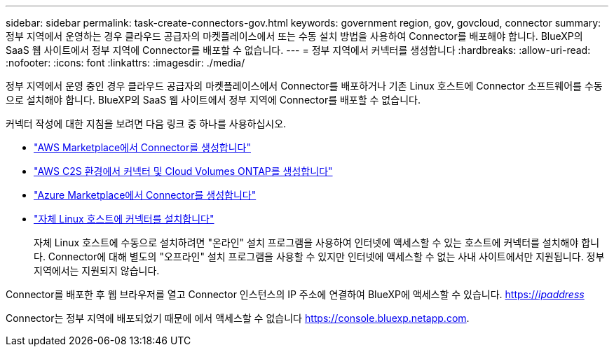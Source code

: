 ---
sidebar: sidebar 
permalink: task-create-connectors-gov.html 
keywords: government region, gov, govcloud, connector 
summary: 정부 지역에서 운영하는 경우 클라우드 공급자의 마켓플레이스에서 또는 수동 설치 방법을 사용하여 Connector를 배포해야 합니다. BlueXP의 SaaS 웹 사이트에서 정부 지역에 Connector를 배포할 수 없습니다. 
---
= 정부 지역에서 커넥터를 생성합니다
:hardbreaks:
:allow-uri-read: 
:nofooter: 
:icons: font
:linkattrs: 
:imagesdir: ./media/


[role="lead"]
정부 지역에서 운영 중인 경우 클라우드 공급자의 마켓플레이스에서 Connector를 배포하거나 기존 Linux 호스트에 Connector 소프트웨어를 수동으로 설치해야 합니다. BlueXP의 SaaS 웹 사이트에서 정부 지역에 Connector를 배포할 수 없습니다.

커넥터 작성에 대한 지침을 보려면 다음 링크 중 하나를 사용하십시오.

* link:task-launching-aws-mktp.html#create-the-connector-in-an-aws-government-region["AWS Marketplace에서 Connector를 생성합니다"]
* https://docs.netapp.com/us-en/cloud-manager-cloud-volumes-ontap/task-getting-started-aws-c2s.html["AWS C2S 환경에서 커넥터 및 Cloud Volumes ONTAP를 생성합니다"^]
* link:task-launching-azure-mktp.html["Azure Marketplace에서 Connector를 생성합니다"]
* link:task-installing-linux.html["자체 Linux 호스트에 커넥터를 설치합니다"]
+
자체 Linux 호스트에 수동으로 설치하려면 "온라인" 설치 프로그램을 사용하여 인터넷에 액세스할 수 있는 호스트에 커넥터를 설치해야 합니다. Connector에 대해 별도의 "오프라인" 설치 프로그램을 사용할 수 있지만 인터넷에 액세스할 수 없는 사내 사이트에서만 지원됩니다. 정부 지역에서는 지원되지 않습니다.



Connector를 배포한 후 웹 브라우저를 열고 Connector 인스턴스의 IP 주소에 연결하여 BlueXP에 액세스할 수 있습니다. https://_ipaddress_[]

Connector는 정부 지역에 배포되었기 때문에 에서 액세스할 수 없습니다 https://console.bluexp.netapp.com[].
